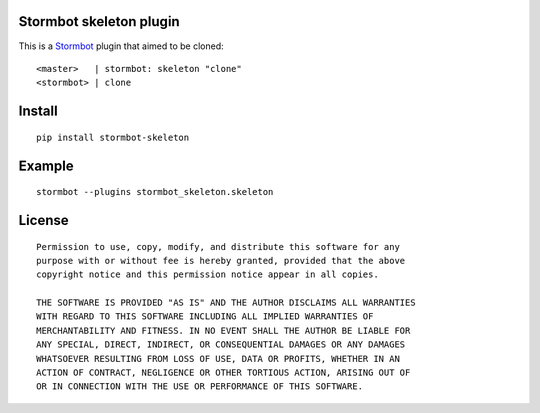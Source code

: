 Stormbot skeleton plugin
========================

This is a Stormbot_ plugin that aimed to be cloned::

    <master>   | stormbot: skeleton "clone"
    <stormbot> | clone

.. _Stormbot: https://pypi.org/project/stormbot

Install
=======

::

    pip install stormbot-skeleton

Example
=======

::

    stormbot --plugins stormbot_skeleton.skeleton


License
=======

::

    Permission to use, copy, modify, and distribute this software for any
    purpose with or without fee is hereby granted, provided that the above
    copyright notice and this permission notice appear in all copies.

    THE SOFTWARE IS PROVIDED "AS IS" AND THE AUTHOR DISCLAIMS ALL WARRANTIES
    WITH REGARD TO THIS SOFTWARE INCLUDING ALL IMPLIED WARRANTIES OF
    MERCHANTABILITY AND FITNESS. IN NO EVENT SHALL THE AUTHOR BE LIABLE FOR
    ANY SPECIAL, DIRECT, INDIRECT, OR CONSEQUENTIAL DAMAGES OR ANY DAMAGES
    WHATSOEVER RESULTING FROM LOSS OF USE, DATA OR PROFITS, WHETHER IN AN
    ACTION OF CONTRACT, NEGLIGENCE OR OTHER TORTIOUS ACTION, ARISING OUT OF
    OR IN CONNECTION WITH THE USE OR PERFORMANCE OF THIS SOFTWARE.
